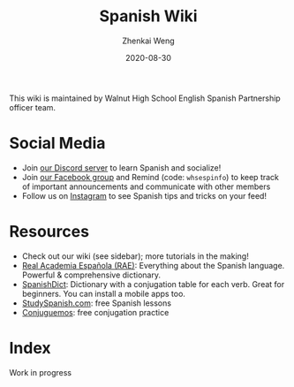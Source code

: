 #+TITLE: Spanish Wiki
#+AUTHOR: Zhenkai Weng
#+DATE: 2020-08-30
#+BEGIN_OPTIONS
#+STARTUP: hideblocks
#+STARTUP: overview
#+HUGO_BASE_DIR: .
#+HUGO_CUSTOM_FRONT_MATTER: :toc true
#+HUGO_SECTION: wiki
#+END_OPTIONS

This wiki is maintained by Walnut High School English Spanish Partnership officer team.

* Social Media
- Join [[https://discord.gg/hEqk9s3][our Discord server]] to learn Spanish and socialize!
- Join [[https://www.facebook.com/groups/530100647719173/][our Facebook group]] and Remind (code: =whsespinfo=) to keep track of important announcements and communicate with other members
- Follow us on [[https://www.instagram.com/whsespclub/][Instagram]] to see Spanish tips and tricks on your feed!

* Resources
- Check out our wiki (see sidebar); more tutorials in the making!
- [[https://www.rae.es/][Real Academia Española (RAE)]]: Everything about the Spanish language. Powerful & comprehensive dictionary.
- [[https://spanishdict.com][SpanishDict]]: Dictionary with a conjugation table for each verb. Great for beginners. You can install a mobile apps too.
- [[https://studyspanish.com/][StudySpanish.com]]: free Spanish lessons
- [[https://conjuguemos.com/][Conjuguemos]]: free conjugation practice

* Index
Work in progress
